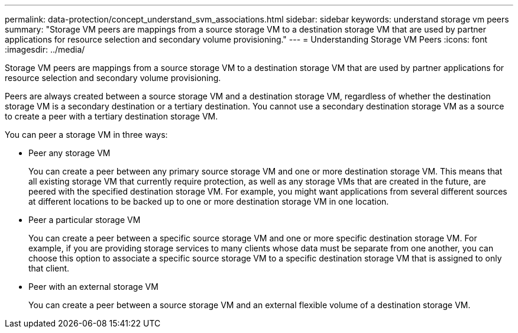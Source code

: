 ---
permalink: data-protection/concept_understand_svm_associations.html
sidebar: sidebar
keywords: understand storage vm peers
summary: "Storage VM peers are mappings from a source storage VM to a destination storage VM that are used by partner applications for resource selection and secondary volume provisioning."
---
= Understanding Storage VM Peers
:icons: font
:imagesdir: ../media/

[.lead]
Storage VM peers are mappings from a source storage VM to a destination storage VM that are used by partner applications for resource selection and secondary volume provisioning.

Peers are always created between a source storage VM and a destination storage VM, regardless of whether the destination storage VM is a secondary destination or a tertiary destination. You cannot use a secondary destination storage VM as a source to create a peer with a tertiary destination storage VM.

You can peer a storage VM in three ways:

* Peer any storage VM
+
You can create a peer between any primary source storage VM and one or more destination storage VM. This means that all existing storage VM that currently require protection, as well as any storage VMs that are created in the future, are peered with the specified destination storage VM. For example, you might want applications from several different sources at different locations to be backed up to one or more destination storage VM in one location.

* Peer a particular storage VM
+
You can create a peer between a specific source storage VM and one or more specific destination storage VM. For example, if you are providing storage services to many clients whose data must be separate from one another, you can choose this option to associate a specific source storage VM to a specific destination storage VM that is assigned to only that client.

* Peer with an external storage VM
+
You can create a peer between a source storage VM and an external flexible volume of a destination storage VM.
